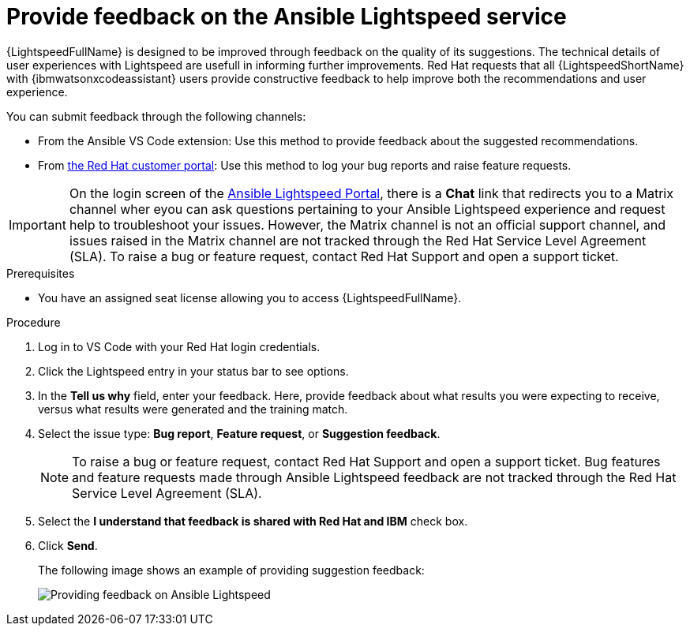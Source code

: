 :_content-type: PROCEDURE

[id="provide-feedback_{context}"]

= Provide feedback on the Ansible Lightspeed service

{LightspeedFullName} is designed to be improved through feedback on the quality of its suggestions. The technical details of user experiences with Lightspeed are usefull in informing further improvements. Red Hat requests that all {LightspeedShortName} with {ibmwatsonxcodeassistant} users provide constructive feedback to help improve both the recommendations and user experience. 

You can submit feedback through the following channels: 

* From the Ansible VS Code extension: Use this method to provide feedback about the suggested recommendations. 
* From link:access.redhat.com[the Red Hat customer portal]: Use this method to log your bug reports and raise feature requests. 

IMPORTANT: On the login screen of the link:https://c.ai.ansible.redhat.com/[Ansible Lightspeed Portal], there is a *Chat* link that redirects you to a Matrix channel wher eyou can ask questions pertaining to your Ansible Lightspeed experience and request help to troubleshoot your issues. However, the Matrix channel is not an official support channel, and issues raised in the Matrix channel are not tracked through the Red Hat Service Level Agreement (SLA). To raise a bug or feature request, contact Red Hat Support and open a support ticket. 

.Prerequisites

* You have an assigned seat license allowing you to access {LightspeedFullName}.

.Procedure

. Log in to VS Code with your Red Hat login credentials.
. Click the Lightspeed entry in your status bar to see options. 
. In the *Tell us why* field, enter your feedback. Here, provide feedback about what results you were expecting to receive, versus what results were generated and the training match.
. Select the issue type: *Bug report*, *Feature request*, or *Suggestion feedback*. 
+
NOTE: To raise a bug or feature request, contact Red Hat Support and open a support ticket. Bug features and feature requests made through Ansible Lightspeed feedback are not tracked through the Red Hat Service Level Agreement (SLA).
+
. Select the *I understand that feedback is shared with Red Hat and IBM* check box. 
. Click *Send*.
+
The following image shows an example of providing suggestion feedback: 
+
image::lightspeed-provide-feedback.png[Providing feedback on Ansible Lightspeed]

